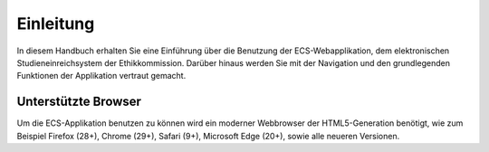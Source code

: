 ==========
Einleitung
==========

In diesem Handbuch erhalten Sie eine Einführung über die Benutzung der ECS-Webapplikation, dem elektronischen Studieneinreichsystem der Ethikkommission. Darüber hinaus werden Sie mit der Navigation und den grundlegenden Funktionen der Applikation vertraut gemacht.

Unterstützte Browser
++++++++++++++++++++

Um die ECS-Applikation benutzen zu können wird ein moderner Webbrowser der HTML5-Generation benötigt, wie zum Beispiel Firefox (28+), Chrome (29+), Safari (9+), Microsoft Edge (20+), sowie alle neueren Versionen.

